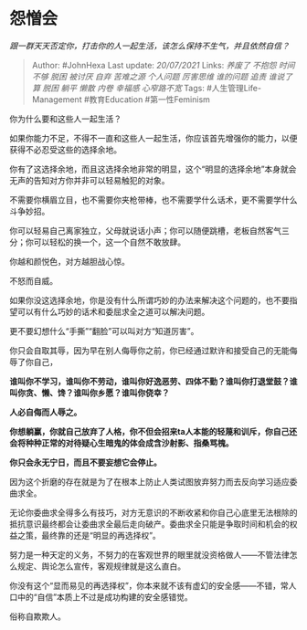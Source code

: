 * 怨憎会
  :PROPERTIES:
  :CUSTOM_ID: 怨憎会
  :END:

/跟一群天天否定你，打击你的人一起生活，该怎么保持不生气，并且依然自信？/

#+BEGIN_QUOTE
  Author: #JohnHexa Last update: /20/07/2021/ Links: [[养废了]]
  [[不抱怨]] [[时间不够]] [[脱困]] [[被讨厌]] [[自弃]] [[苦难之源]]
  [[个人问题]] [[厉害思维]] [[谁的问题]] [[追责]] [[谁说了算]] [[脱困]]
  [[躺平]] [[懒散]] [[内卷]] [[幸福感]] [[心窄路不宽]] Tags:
  #人生管理Life-Management #教育Education #第一性Feminism
#+END_QUOTE

你为什么要和这些人一起生活？

如果你能力不足，不得不一直和这些人一起生活，你应该首先增强你的能力，以便获得不必忍受这些的选择余地。

你有了这选择余地，而且这选择余地非常的明显，这个“明显的选择余地”本身就会无声的告知对方你并非可以轻易触犯的对象。

不需要你横眉立目，也不需要你夹枪带棒，也不需要学什么话术，更不需要学什么斗争妙招。

你可以轻易自己离家独立，父母就说话小声；你可以随便跳槽，老板自然客气三分；你可以轻松的换一个，这一个自然不敢放肆。

你越和颜悦色，对方越胆战心惊。

不怒而自威。

如果你没这选择余地，你是没有什么所谓巧妙的办法来解决这个问题的，也不要指望可以有什么巧妙的话术和委屈求全之道可以解决问题。

更不要幻想什么“手撕”“翻脸”可以叫对方“知道厉害”。

你只会自取其辱，因为早在别人侮辱你之前，你已经通过默许和接受自己的无能侮辱了你自己，

*谁叫你不学习，谁叫你不劳动，谁叫你好逸恶劳、四体不勤？谁叫你打退堂鼓？谁叫你贪、懒、馋？谁叫你乡愿？谁叫你侥幸？*

*人必自侮而人辱之。*

*你想躺赢，你就自己放弃了人格，你不但会招来ta人本能的轻蔑和训斥，你自己还会将种种正常的对待疑心生暗鬼的体会成含沙射影、指桑骂槐。*

*你只会永无宁日，而且不要妄想它会停止。*

因为这个折磨的存在就是为了在根本上防止人类试图放弃努力而去反向学习适应委曲求全。

无论你委曲求全得多么有技巧，对方无意识的不断收紧和你自己心底里无法根除的抵抗意识最终都会让委曲求全最后走向破产。委曲求全只能是争取时间和机会的权益之策，最终靠的还是“明显的再选择权”。

努力是一种天定的义务，不努力的在客观世界的眼里就没资格做人------不管法律怎么规定、舆论怎么宣传，客观规律就是这么直白。

你没有这个“显而易见的再选择权”，你本来就不该有虚幻的安全感------不错，常人口中的“自信”本质上不过是成功构建的安全感错觉。

俗称自欺欺人。
